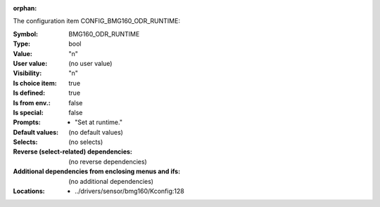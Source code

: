 :orphan:

.. title:: BMG160_ODR_RUNTIME

.. option:: CONFIG_BMG160_ODR_RUNTIME:
.. _CONFIG_BMG160_ODR_RUNTIME:

The configuration item CONFIG_BMG160_ODR_RUNTIME:

:Symbol:           BMG160_ODR_RUNTIME
:Type:             bool
:Value:            "n"
:User value:       (no user value)
:Visibility:       "n"
:Is choice item:   true
:Is defined:       true
:Is from env.:     false
:Is special:       false
:Prompts:

 *  "Set at runtime."
:Default values:
 (no default values)
:Selects:
 (no selects)
:Reverse (select-related) dependencies:
 (no reverse dependencies)
:Additional dependencies from enclosing menus and ifs:
 (no additional dependencies)
:Locations:
 * ../drivers/sensor/bmg160/Kconfig:128
